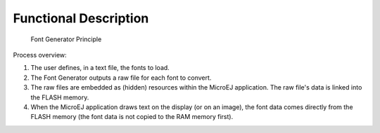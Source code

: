 Functional Description
======================

.. figure:: font/generator/images/static-font-gen2.svg
   :alt: Font Generator Principle
   :width: 50.0%

   Font Generator Principle

Process overview:

1. The user defines, in a text file, the fonts to load.

2. The Font Generator outputs a raw file for each font to convert.

3. The raw files are embedded as (hidden) resources within the MicroEJ
   application. The raw file's data is linked into the FLASH memory.

4. When the MicroEJ application draws text on the display (or on an
   image), the font data comes directly from the FLASH memory (the font
   data is not copied to the RAM memory first).
